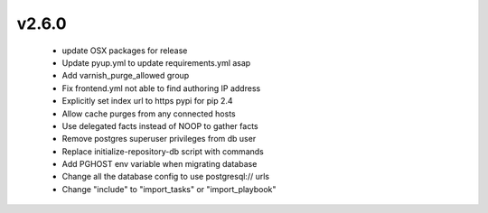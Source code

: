 
.. Use the following to start a new version entry:

   |version|
   ----------------------

   - feature message

v2.6.0
------
  - update OSX packages for release
  - Update pyup.yml to update requirements.yml asap
  - Add varnish_purge_allowed group
  - Fix frontend.yml not able to find authoring IP address
  - Explicitly set index url to https pypi for pip 2.4
  - Allow cache purges from any connected hosts
  - Use delegated facts instead of NOOP to gather facts
  - Remove postgres superuser privileges from db user
  - Replace initialize-repository-db script with commands
  - Add PGHOST env variable when migrating database
  - Change all the database config to use postgresql:// urls
  - Change "include" to "import_tasks" or "import_playbook"
